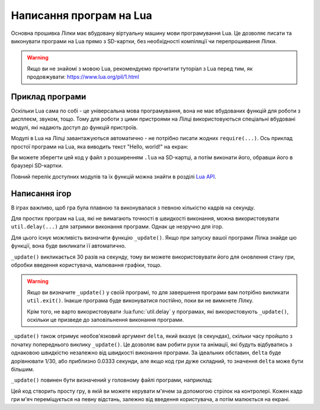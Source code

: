 Написання програм на Lua
========================

Основна прошивка Лілки має вбудовану віртуальну машину мови програмування Lua. Це дозволяє писати та виконувати програми на Lua прямо з SD-картки, без необхідності компіляції чи перепрошивання Лілки.

.. warning:: Якщо ви не знайомі з мовою Lua, рекомендуємо прочитати туторіал з Lua перед тим, як продовжувати: https://www.lua.org/pil/1.html

Приклад програми
----------------

Оскільки Lua сама по собі - це універсальна мова програмування, вона не має вбудованих функцій для роботи з дисплеєм, звуком, тощо. Тому для роботи з цими пристроями на Лілці використовуються спеціальні вбудовані модулі, які надають доступ до функцій пристроїв.

Модулі в Lua на Лілці завантажуються автоматично - не потрібно писати жодних ``require(...)``. Ось приклад простої програми на Lua, яка виводить текст "Hello, world!" на екран:

.. code-block:: lua
    :linenos:

    -- Заповнюємо екран чорним кольором:
    display.fill_screen(display.color565(0, 0, 0))

    -- Виводимо текст "Hello, world!" на екран:
    display.set_cursor(0, 32)
    display.print("Hello, world!")

    -- Чекаємо 2 секунди:
    util.delay(2000)

    -- На цьому програма автоматично завершиться.

Ви можете зберегти цей код у файл з розширенням ``.lua`` на SD-картці, а потім виконати його, обравши його в браузері SD-картки.

Повний перелік доступних модулів та їх функцій можна знайти в розділі `Lua API </lua>`_.

Написання ігор
--------------

В іграх важливо, щоб гра була плавною та виконувалася з певною кількістю кадрів на секунду.

Для простих програм на Lua, які не вимагають точності в швидкості виконання, можна використовувати ``util.delay(...)`` для затримки виконання програми. Однак це незручно для ігор.

Для цього існує можливість визначити функцію ``_update()``. Якщо при запуску вашої програми Лілка знайде цю функції, вона буде викликати її автоматично.

``_update()`` викликається 30 разів на секунду, тому ви можете використовувати його для оновлення стану гри, обробки введення користувача, малювання графіки, тощо.

.. warning::

   Якщо ви визначите ``_update()`` у своїй програмі, то для завершення програми вам потрібно викликати ``util.exit()``. Інакше програма буде виконуватися постійно, поки ви не вимкнете Лілку.

   Крім того, не варто використовувати :lua:func:`util.delay` у програмах, які використовують ``_update()``, оскільки це призведе до заповільнення виконання програми.

``_update()`` також отримує необов'язковий аргумент ``delta``, який вказує (в секундах), скільки часу пройшло з початку попереднього виклику ``_update()``.
Це дозволяє вам робити рухи та анімації, які будуть відбуватись з однаковою швидкістю незалежно від швидкості виконання програми.
За ідеальних обставин, ``delta`` буде дорівнювати 1/30, або приблизно 0.0333 секунди, але якщо код гри дуже складний, то значення ``delta`` може бути більшим.

``_update()`` повинен бути визначений у головному файлі програми, наприклад:

.. code-block:: lua
    :linenos:

    local ball_x = display.width / 2
    local ball_y = display.height / 2

    local ball_speed_x = 100 -- швидкість м'яча по горизонталі (пікселів на секунду)
    local ball_speed_y = 100 -- швидкість м'яча по вертикалі (пікселів на секунду)

    local ball = resources.load_bitmap("ball.bmp", display.color565(255, 255, 255))

    function _update(delta)
        -- Обробляємо введення користувача:
        if controller.up.pressed then
            ball_x = ball_x + ball_speed_x * delta
        elseif controller.down.pressed then
            ball_x = ball_x - ball_speed_x * delta
        end
        if controller.left.pressed then
            ball_y = ball_y - ball_speed_y * delta
        elseif controller.right.pressed then
            ball_y = ball_y + ball_speed_y * delta
        end
        if controller.a.pressed then
            -- Вихід з програми:
            util.exit()
        end

        -- Малюємо графіку:
        display.fill_screen(display.color565(0, 0, 0))
        display.draw_bitmap(ball, ball_x, ball_y)

        -- Оновлюємо екран:
        display.render()
    end

    -- Інші функції:
    -- ...

Цей код створить просту гру, в якій ви можете керувати м'ячем за допомогою стрілок на контролері. Кожен кадр гри м'яч переміщується на певну відстань, залежно від введення користувача, а потім малюється на екрані.
